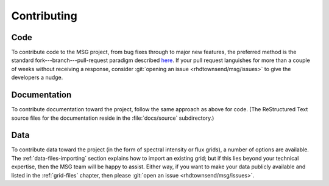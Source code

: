 ************
Contributing
************

Code
====

To contribute code to the MSG project, from bug fixes through to major
new features, the preferred method is the standard
fork---branch---pull-request paradigm described `here
<https://git-scm.com/book/en/v2/GitHub-Contributing-to-a-Project>`__. If
your pull request languishes for more than a couple of weeks without
receiving a response, consider :git:`opening an issue <rhdtownsend/msg/issues>`
to give the developers a nudge.

Documentation
=============

To contribute documentation toward the project, follow the same
approach as above for code. (The ReStructured Text source files for
the documentation reside in the :file:`docs/source` subdirectory.)

Data
====

To contribute data toward the project (in the form of spectral
intensity or flux grids), a number of options are available. The
:ref:`data-files-importing` section explains how to import an existing
grid; but if this lies beyond your technical expertise, then the MSG
team will be happy to assist. Either way, if you want to make your
data publicly available and listed in the :ref:`grid-files` chapter,
then please :git:`open an issue <rhdtownsend/msg/issues>`.
